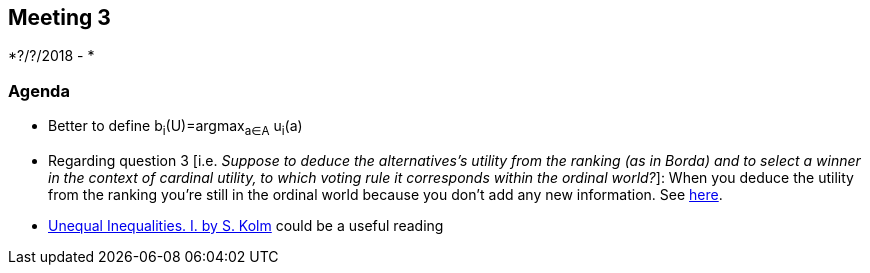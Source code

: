 == Meeting 3

*?/?/2018 - *

=== Agenda
* Better to define b~i~(U)=argmax~a∈A~ u~i~(a)  
* Regarding question 3 [i.e. _Suppose to deduce the alternatives's utility from the ranking (as in Borda) and to select a winner in the context of cardinal utility, to which voting rule it corresponds within the ordinal world?_]: When you deduce the utility from the ranking you're still in the ordinal world because you don't add any new information. See https://www.jstor.org/stable/2526200?seq=1#metadata_info_tab_contents[here].
* http://darp.lse.ac.uk/papersdb/Kolm_(JET76a).pdf[Unequal Inequalities. I. by S. Kolm] could be a useful reading 


